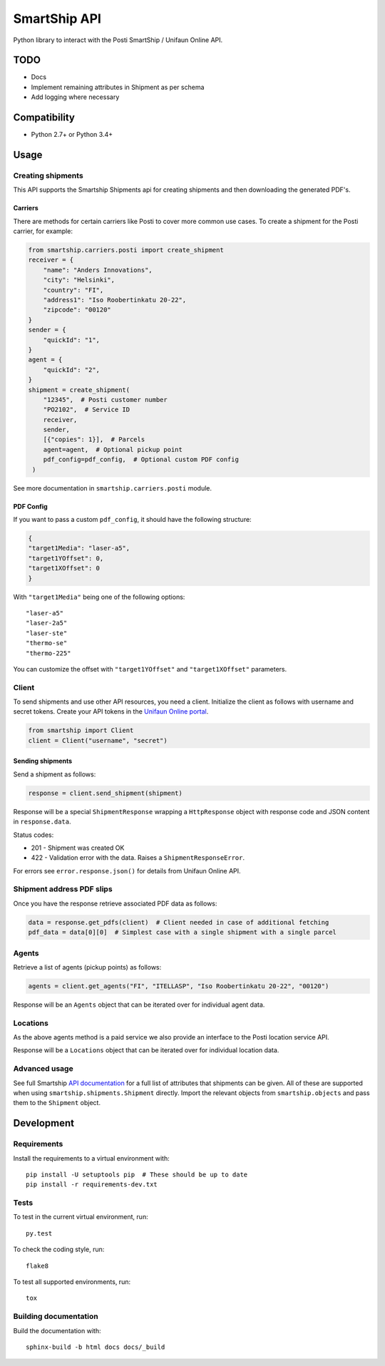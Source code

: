 SmartShip API
=============

Python library to interact with the Posti SmartShip / Unifaun Online API.

TODO
----

* Docs
* Implement remaining attributes in Shipment as per schema
* Add logging where necessary

Compatibility
-------------

* Python 2.7+ or Python 3.4+

Usage
-----

Creating shipments
~~~~~~~~~~~~~~~~~~

This API supports the Smartship Shipments api for creating shipments and
then downloading the generated PDF's.

Carriers
''''''''

There are methods for certain carriers like Posti to cover more common use
cases. To create a shipment for the Posti carrier, for example:

.. code:: python

    from smartship.carriers.posti import create_shipment
    receiver = {
        "name": "Anders Innovations",
        "city": "Helsinki",
        "country": "FI",
        "address1": "Iso Roobertinkatu 20-22",
        "zipcode": "00120"
    }
    sender = {
        "quickId": "1",
    }
    agent = {
        "quickId": "2",
    }
    shipment = create_shipment(
        "12345",  # Posti customer number
        "PO2102",  # Service ID
        receiver,
        sender,
        [{"copies": 1}],  # Parcels
        agent=agent,  # Optional pickup point
        pdf_config=pdf_config,  # Optional custom PDF config
     )

See more documentation in ``smartship.carriers.posti`` module.

PDF Config
''''''''''

If you want to pass a custom ``pdf_config``, it should have the following structure:

.. code:: python

    {
    "target1Media": "laser-a5",
    "target1YOffset": 0,
    "target1XOffset": 0
    }

With ``"target1Media"`` being one of the following options::

    "laser-a5"
    "laser-2a5"
    "laser-ste"
    "thermo-se"
    "thermo-225"

You can customize the offset with ``"target1YOffset"`` and ``"target1XOffset"`` parameters.

Client
~~~~~~

To send shipments and use other API resources, you need a client.
Initialize the client as follows with username and secret tokens.  Create
your API tokens in the `Unifaun Online portal
<https://www.unifaunonline.com/>`_.

.. code:: python

    from smartship import Client
    client = Client("username", "secret")

Sending shipments
'''''''''''''''''

Send a shipment as follows:

.. code:: python

    response = client.send_shipment(shipment)

Response will be a special ``ShipmentResponse`` wrapping a ``HttpResponse`` object with response code and
JSON content in ``response.data``.

Status codes:

* 201 - Shipment was created OK
* 422 - Validation error with the data. Raises a ``ShipmentResponseError``.

For errors see ``error.response.json()`` for details from Unifaun Online API.

Shipment address PDF slips
~~~~~~~~~~~~~~~~~~~~~~~~~~

Once you have the response retrieve associated PDF data as follows:

.. code:: python

    data = response.get_pdfs(client)  # Client needed in case of additional fetching
    pdf_data = data[0][0]  # Simplest case with a single shipment with a single parcel

Agents
~~~~~~

Retrieve a list of agents (pickup points) as follows:

.. code:: python

    agents = client.get_agents("FI", "ITELLASP", "Iso Roobertinkatu 20-22", "00120")

Response will be an ``Agents`` object that can be iterated over for individual agent data.

Locations
~~~~~~~~~

As the above agents method is a paid service we also provide an interface to the Posti location service API.

.. code:: python
    from smartship.carriers.posti import get_locations
    locations = get_locations(country_code="FI", zipcode="00120")

Response will be a ``Locations`` object that can be iterated over for individual location data.

Advanced usage
~~~~~~~~~~~~~~

See full Smartship `API documentation
<https://smartship.unifaun.com/rs-docs/>`_ for a full list of attributes
that shipments can be given.  All of these are supported when using
``smartship.shipments.Shipment`` directly.  Import the relevant objects
from ``smartship.objects`` and pass them to the ``Shipment`` object.

Development
-----------

Requirements
~~~~~~~~~~~~

Install the requirements to a virtual environment with::

    pip install -U setuptools pip  # These should be up to date
    pip install -r requirements-dev.txt

Tests
~~~~~

To test in the current virtual environment, run::

    py.test

To check the coding style, run::

    flake8

To test all supported environments, run::

    tox

Building documentation
~~~~~~~~~~~~~~~~~~~~~~

Build the documentation with::

    sphinx-build -b html docs docs/_build
